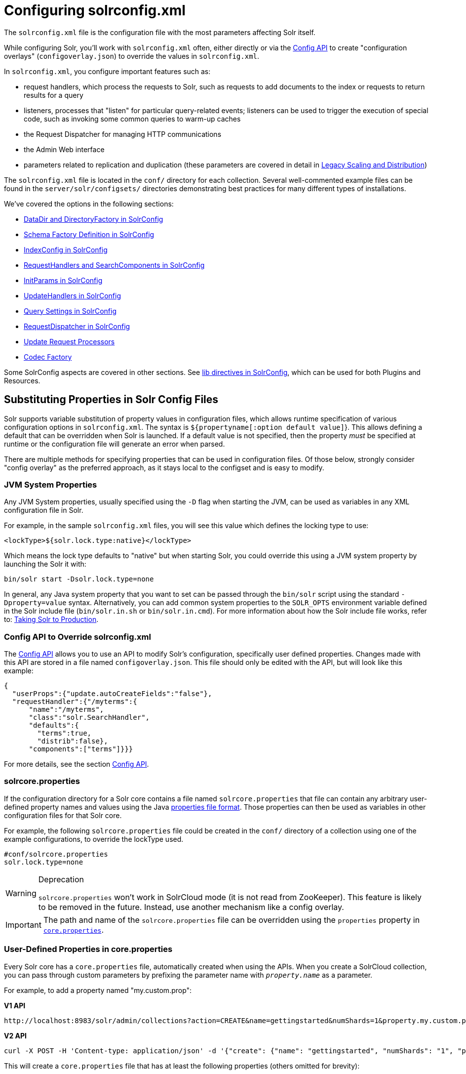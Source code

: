 = Configuring solrconfig.xml
:page-children: datadir-and-directoryfactory-in-solrconfig, \
    schema-factory-definition-in-solrconfig, \
    indexconfig-in-solrconfig, \
    requesthandlers-and-searchcomponents-in-solrconfig, \
    initparams-in-solrconfig, \
    updatehandlers-in-solrconfig, \
    query-settings-in-solrconfig, \
    requestdispatcher-in-solrconfig, \
    update-request-processors, \
    codec-factory

// Licensed to the Apache Software Foundation (ASF) under one
// or more contributor license agreements.  See the NOTICE file
// distributed with this work for additional information
// regarding copyright ownership.  The ASF licenses this file
// to you under the Apache License, Version 2.0 (the
// "License"); you may not use this file except in compliance
// with the License.  You may obtain a copy of the License at
//
//   http://www.apache.org/licenses/LICENSE-2.0
//
// Unless required by applicable law or agreed to in writing,
// software distributed under the License is distributed on an
// "AS IS" BASIS, WITHOUT WARRANTIES OR CONDITIONS OF ANY
// KIND, either express or implied.  See the License for the
// specific language governing permissions and limitations
// under the License.

The `solrconfig.xml` file is the configuration file with the most parameters affecting Solr itself.

While configuring Solr, you'll work with `solrconfig.xml` often, either directly or via the <<config-api.adoc#config-api,Config API>> to create "configuration overlays" (`configoverlay.json`) to override the values in `solrconfig.xml`.

In `solrconfig.xml`, you configure important features such as:

* request handlers, which process the requests to Solr, such as requests to add documents to the index or requests to return results for a query

* listeners, processes that "listen" for particular query-related events; listeners can be used to trigger the execution of special code, such as invoking some common queries to warm-up caches

* the Request Dispatcher for managing HTTP communications

* the Admin Web interface

* parameters related to replication and duplication (these parameters are covered in detail in <<legacy-scaling-and-distribution.adoc#legacy-scaling-and-distribution,Legacy Scaling and Distribution>>)

The `solrconfig.xml` file is located in the `conf/` directory for each collection. Several well-commented example files can be found in the `server/solr/configsets/` directories demonstrating best practices for many different types of installations.

We've covered the options in the following sections:

* <<datadir-and-directoryfactory-in-solrconfig.adoc#datadir-and-directoryfactory-in-solrconfig,DataDir and DirectoryFactory in SolrConfig>>
* <<schema-factory-definition-in-solrconfig.adoc#schema-factory-definition-in-solrconfig,Schema Factory Definition in SolrConfig>>
* <<indexconfig-in-solrconfig.adoc#indexconfig-in-solrconfig,IndexConfig in SolrConfig>>
* <<requesthandlers-and-searchcomponents-in-solrconfig.adoc#requesthandlers-and-searchcomponents-in-solrconfig,RequestHandlers and SearchComponents in SolrConfig>>
* <<initparams-in-solrconfig.adoc#initparams-in-solrconfig,InitParams in SolrConfig>>
* <<updatehandlers-in-solrconfig.adoc#updatehandlers-in-solrconfig,UpdateHandlers in SolrConfig>>
* <<query-settings-in-solrconfig.adoc#query-settings-in-solrconfig,Query Settings in SolrConfig>>
* <<requestdispatcher-in-solrconfig.adoc#requestdispatcher-in-solrconfig,RequestDispatcher in SolrConfig>>
* <<update-request-processors.adoc#update-request-processors,Update Request Processors>>
* <<codec-factory.adoc#codec-factory,Codec Factory>>

Some SolrConfig aspects are covered in other sections.
See <<libs.adoc#lib-directives-in-solrconfig,lib directives in SolrConfig>>, which can be used for both Plugins and Resources.

== Substituting Properties in Solr Config Files

Solr supports variable substitution of property values in configuration files, which allows runtime specification of various configuration options in `solrconfig.xml`. The syntax is `${propertyname[:option default value]`}. This allows defining a default that can be overridden when Solr is launched. If a default value is not specified, then the property _must_ be specified at runtime or the configuration file will generate an error when parsed.

There are multiple methods for specifying properties that can be used in configuration files. Of those below, strongly consider "config overlay" as the preferred approach, as it stays local to the configset and is easy to modify.

=== JVM System Properties

Any JVM System properties, usually specified using the `-D` flag when starting the JVM, can be used as variables in any XML configuration file in Solr.

For example, in the sample `solrconfig.xml` files, you will see this value which defines the locking type to use:

[source,xml]
----
<lockType>${solr.lock.type:native}</lockType>
----

Which means the lock type defaults to "native" but when starting Solr, you could override this using a JVM system property by launching the Solr it with:

[source,bash]
----
bin/solr start -Dsolr.lock.type=none
----

In general, any Java system property that you want to set can be passed through the `bin/solr` script using the standard `-Dproperty=value` syntax. Alternatively, you can add common system properties to the `SOLR_OPTS` environment variable defined in the Solr include file (`bin/solr.in.sh` or `bin/solr.in.cmd`). For more information about how the Solr include file works, refer to: <<taking-solr-to-production.adoc#taking-solr-to-production,Taking Solr to Production>>.

=== Config API to Override solrconfig.xml

The <<config-api.adoc#config-api,Config API>> allows you to use an API to modify Solr's configuration, specifically user defined properties. Changes made with this API are stored in a file named `configoverlay.json`. This file should only be edited with the API, but will look like this example:

[source,json]
----
{
  "userProps":{"update.autoCreateFields":"false"},
  "requestHandler":{"/myterms":{
      "name":"/myterms",
      "class":"solr.SearchHandler",
      "defaults":{
        "terms":true,
        "distrib":false},
      "components":["terms"]}}}
----

For more details, see the section <<config-api.adoc#config-api,Config API>>.

=== solrcore.properties

If the configuration directory for a Solr core contains a file named `solrcore.properties` that file can contain any arbitrary user-defined property names and values using the Java https://en.wikipedia.org/wiki/.properties[properties file format]. Those properties can then be used as variables in other configuration files for that Solr core.

For example, the following `solrcore.properties` file could be created in the `conf/` directory of a collection using one of the example configurations, to override the lockType used.

[source,properties]
----
#conf/solrcore.properties
solr.lock.type=none
----

.Deprecation
[WARNING]
====
`solrcore.properties` won't work in SolrCloud mode (it is not read from ZooKeeper). This feature is likely to be removed in the future. Instead, use another mechanism like a config overlay.
====

[IMPORTANT]
====

The path and name of the `solrcore.properties` file can be overridden using the `properties` property in <<defining-core-properties.adoc#defining-core-properties,`core.properties`>>.

====

=== User-Defined Properties in core.properties

Every Solr core has a `core.properties` file, automatically created when using the APIs. When you create a SolrCloud collection, you can pass through custom parameters by prefixing the parameter name with `_property.name_` as a parameter.

For example, to add a property named "my.custom.prop":

[.dynamic-tabs]
--
[example.tab-pane#v1customprop]
====
[.tab-label]*V1 API*

[source,bash]
----
http://localhost:8983/solr/admin/collections?action=CREATE&name=gettingstarted&numShards=1&property.my.custom.prop=edismax
----
====

[example.tab-pane#v2]
====
[.tab-label]*V2 API*

[source,bash]
----
curl -X POST -H 'Content-type: application/json' -d '{"create": {"name": "gettingstarted", "numShards": "1", "property.my.custom.prop": "edismax"}}' http://localhost:8983/api/collections
----
====
--

This will create a `core.properties` file that has at least the following properties (others omitted for brevity):

[source,properties]
----
#core.properties
name=gettingstarted
my.custom.prop=edismax
----

The `my.custom.prop` property can then be used as a variable, such as in `solrconfig.xml`:

[source,xml]
----
<requestHandler name="/select">
  <lst name="defaults">
    <str name="defType">${my.custom.prop}</str>
  </lst>
</requestHandler>
----

=== Implicit Core Properties

Several attributes of a Solr core are available as "implicit" properties that can be used in variable substitution, independent of where or how the underlying value is initialized.

For example, regardless of whether the name for a particular Solr core is explicitly configured in `core.properties` or inferred from the name of the instance directory, the implicit property `solr.core.name` is available for use as a variable in that core's configuration file:

[source,xml]
----
<requestHandler name="/select">
  <lst name="defaults">
    <str name="collection_name">${solr.core.name}</str>
  </lst>
</requestHandler>
----

All implicit properties use the `solr.core.` name prefix, and reflect the runtime value of the equivalent <<defining-core-properties.adoc#defining-core-properties,`core.properties` property>>:

* `solr.core.name`
* `solr.core.config`
* `solr.core.schema`
* `solr.core.dataDir`
* `solr.core.transient`
* `solr.core.loadOnStartup`
